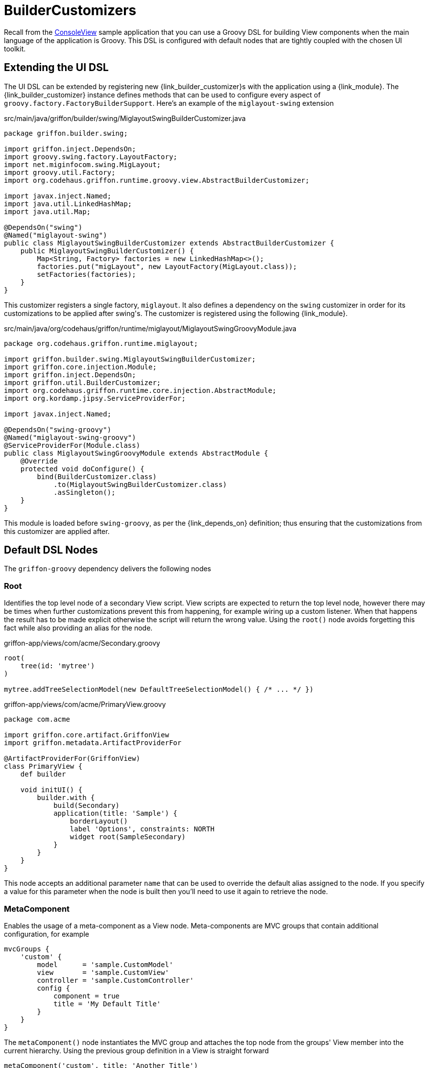 
[[_views_builder_customizers]]
= BuilderCustomizers

Recall from the <<_getting_started_console_example_view,ConsoleView>> sample application
that you can use a Groovy DSL for building View components when the main language
of the application is Groovy. This DSL is configured with default nodes that are
tightly coupled with the chosen UI toolkit.

== Extending the UI DSL

The UI DSL can be extended by registering new ++{link_builder_customizer}++s with the application
using a +{link_module}+. The +{link_builder_customizer}+ instance defines methods
that can be used to configure every aspect of `groovy.factory.FactoryBuilderSupport`.
Here's an example of the `miglayout-swing` extension

.src/main/java/griffon/builder/swing/MiglayoutSwingBuilderCustomizer.java
[source,java,linenums,options="nowrap"]
----
package griffon.builder.swing;

import griffon.inject.DependsOn;
import groovy.swing.factory.LayoutFactory;
import net.miginfocom.swing.MigLayout;
import groovy.util.Factory;
import org.codehaus.griffon.runtime.groovy.view.AbstractBuilderCustomizer;

import javax.inject.Named;
import java.util.LinkedHashMap;
import java.util.Map;

@DependsOn("swing")
@Named("miglayout-swing")
public class MiglayoutSwingBuilderCustomizer extends AbstractBuilderCustomizer {
    public MiglayoutSwingBuilderCustomizer() {
        Map<String, Factory> factories = new LinkedHashMap<>();
        factories.put("migLayout", new LayoutFactory(MigLayout.class));
        setFactories(factories);
    }
}
----

This customizer registers a single factory, `miglayout`. It also defines a dependency
on the `swing` customizer in order for its customizations to be applied after ++swing++'s.
The customizer is registered using the following {link_module}.

.src/main/java/org/codehaus/griffon/runtime/miglayout/MiglayoutSwingGroovyModule.java
[source,java,linenums,options="nowrap"]
----
package org.codehaus.griffon.runtime.miglayout;

import griffon.builder.swing.MiglayoutSwingBuilderCustomizer;
import griffon.core.injection.Module;
import griffon.inject.DependsOn;
import griffon.util.BuilderCustomizer;
import org.codehaus.griffon.runtime.core.injection.AbstractModule;
import org.kordamp.jipsy.ServiceProviderFor;

import javax.inject.Named;

@DependsOn("swing-groovy")
@Named("miglayout-swing-groovy")
@ServiceProviderFor(Module.class)
public class MiglayoutSwingGroovyModule extends AbstractModule {
    @Override
    protected void doConfigure() {
        bind(BuilderCustomizer.class)
            .to(MiglayoutSwingBuilderCustomizer.class)
            .asSingleton();
    }
}
----

This module is loaded before `swing-groovy`, as per the +{link_depends_on}+ definition;
thus ensuring that the customizations from this customizer are applied after.

== Default DSL Nodes

The `griffon-groovy` dependency delivers the following nodes

=== Root

Identifies the top level node of a secondary View script. View scripts are expected
to return the top level node, however there may be times when further customizations
prevent this from happening, for example wiring up a custom listener. When that happens
the result has to be made explicit otherwise the script will return the wrong value.
Using the `root()` node avoids forgetting this fact while also providing an alias for
the node.

.griffon-app/views/com/acme/Secondary.groovy
[source,groovy,linenums,options="nowrap"]
----
root(
    tree(id: 'mytree')
)

mytree.addTreeSelectionModel(new DefaultTreeSelectionModel() { /* ... */ })
----

.griffon-app/views/com/acme/PrimaryView.groovy
[source,groovy,linenums,options="nowrap"]
----
package com.acme

import griffon.core.artifact.GriffonView
import griffon.metadata.ArtifactProviderFor

@ArtifactProviderFor(GriffonView)
class PrimaryView {
    def builder

    void initUI() {
        builder.with {
            build(Secondary)
            application(title: 'Sample') {
                borderLayout()
                label 'Options', constraints: NORTH
                widget root(SampleSecondary)
            }
        }
    }
}
----

This node accepts an additional parameter `name` that can be used to override the
default alias assigned to the node. If you specify a value for this parameter when
the node is built then you'll need to use it again to retrieve the node.

=== MetaComponent

Enables the usage of a meta-component as a View node. Meta-components are MVC groups
that contain additional configuration, for example

[source,groovy,linenums,options="nowrap"]
----
mvcGroups {
    'custom' {
        model      = 'sample.CustomModel'
        view       = 'sample.CustomView'
        controller = 'sample.CustomController'
        config {
            component = true
            title = 'My Default Title'
        }
    }
}
----

The `metaComponent()` node instantiates the MVC group and attaches the top node from
the groups' View member into the current hierarchy. Using the previous group definition
in a View is straight forward

[source,groovy,options="nowrap"]
----
metaComponent('custom', title: 'Another Title')
----

